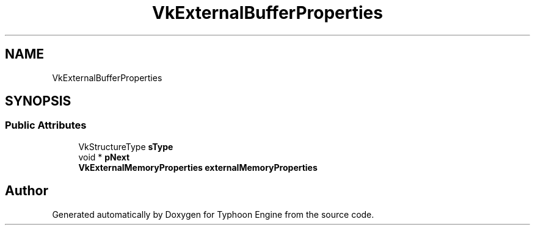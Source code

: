 .TH "VkExternalBufferProperties" 3 "Sat Jul 20 2019" "Version 0.1" "Typhoon Engine" \" -*- nroff -*-
.ad l
.nh
.SH NAME
VkExternalBufferProperties
.SH SYNOPSIS
.br
.PP
.SS "Public Attributes"

.in +1c
.ti -1c
.RI "VkStructureType \fBsType\fP"
.br
.ti -1c
.RI "void * \fBpNext\fP"
.br
.ti -1c
.RI "\fBVkExternalMemoryProperties\fP \fBexternalMemoryProperties\fP"
.br
.in -1c

.SH "Author"
.PP 
Generated automatically by Doxygen for Typhoon Engine from the source code\&.
